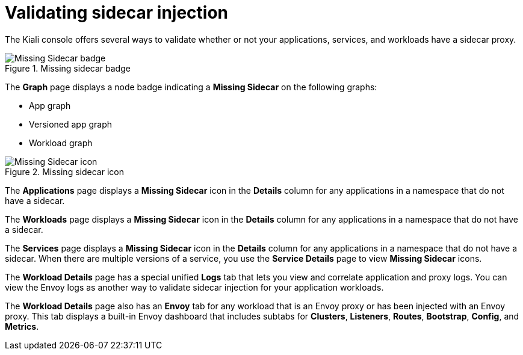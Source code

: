 ////
This module included in the following assemblies:
* service_mesh/v2x/prepare-to-deploy-applications-ossm.adoc
////
:_mod-docs-content-type: CONCEPT
[id="ossm-validating-sidecar_{context}"]
= Validating sidecar injection

The Kiali console offers several ways to validate whether or not your applications, services, and workloads have a sidecar proxy.

.Missing sidecar badge
image::ossm-node-badge-missing-sidecar.svg[Missing Sidecar badge]

The *Graph* page displays a node badge indicating a *Missing Sidecar* on the following graphs:

* App graph
* Versioned app graph
* Workload graph

.Missing sidecar icon
image::ossm-icon-missing-sidecar.png[Missing Sidecar icon]

The *Applications* page displays a *Missing Sidecar* icon in the *Details* column for any applications in a namespace that do not have a sidecar.

The *Workloads* page displays a *Missing Sidecar* icon in the *Details* column for any applications in a namespace that do not have a sidecar.

The *Services* page displays a *Missing Sidecar* icon in the *Details* column for any applications in a namespace that do not have a sidecar. When there are multiple versions of a service, you use the *Service Details* page to view *Missing Sidecar* icons.

The *Workload Details* page has a special unified *Logs* tab that lets you view and correlate application and proxy logs. You can view the Envoy logs as another way to validate sidecar injection for your application workloads.

The *Workload Details* page also has an *Envoy* tab for any workload that is an Envoy proxy or has been injected with an Envoy proxy. This tab displays a built-in Envoy dashboard that includes subtabs for *Clusters*, *Listeners*, *Routes*, *Bootstrap*, *Config*, and *Metrics*.
